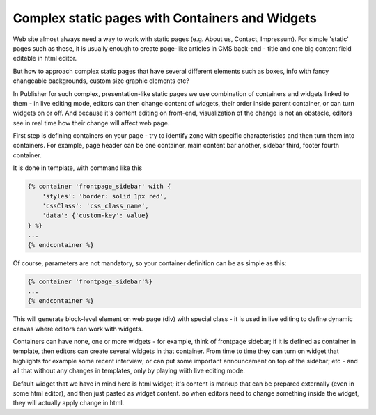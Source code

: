 Complex static pages with Containers and Widgets
================================================

Web site almost always need a way to work with static pages (e.g. About us, Contact, Impressum).
For simple 'static' pages such as these, it is usually enough to create page-like articles in CMS back-end - title and
one big content field editable in html editor.

But how to approach complex static pages that have several different elements such as boxes,
info with fancy changeable backgrounds, custom size graphic elements etc?

In Publisher for such complex, presentation-like static pages we use combination of containers and widgets linked to
them - in live editing mode, editors can then change content of widgets, their order inside parent container,
or can turn widgets on or off. And because it's content editing on front-end, visualization of the change is not an
obstacle, editors see in real time how their change will affect web page.

First step is defining containers on your page - try to identify zone with specific characteristics and then turn them
into containers. For example, page header can be one container, main content bar another, sidebar third, footer fourth
container.

It is done in template, with command like this

.. code-block:: twig

    {% container 'frontpage_sidebar' with {
        'styles': 'border: solid 1px red',
        'cssClass': 'css_class_name',
        'data': {'custom-key': value}
    } %}
    ...
    {% endcontainer %}

Of course, parameters are not mandatory, so your container definition can be as simple as this:

.. code-block:: twig

    {% container 'frontpage_sidebar'%}
    ...
    {% endcontainer %}

This will generate block-level element on web page (div) with special class - it is used in live editing to define
dynamic canvas where editors can work with widgets.

Containers can have none, one or more widgets - for example, think of frontpage sidebar; if it is defined as container
in template, then editors can create several widgets in that container. From time to time they can turn on widget that
highlights for example some recent interview; or can put some important announcement on top of the sidebar; etc - and
all that without any changes in templates, only by playing wiith live editing mode.

Default widget that we have in mind here is html widget; it's content is markup that can be prepared externally
(even in some html editor), and then just pasted as widget content. so when editors need to change something inside
the widget, they will actually apply change in html.
